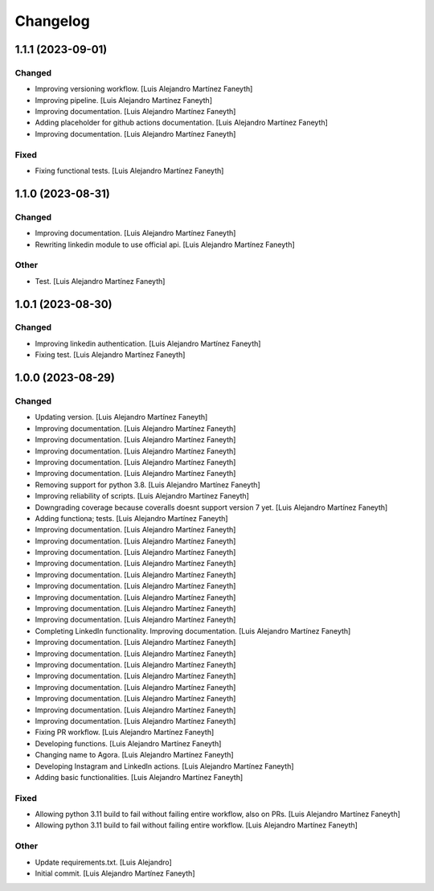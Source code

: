 Changelog
============


1.1.1 (2023-09-01)
------------

Changed
~~~~~~~~~~~~

* Improving versioning workflow. [Luis Alejandro Martínez Faneyth]

* Improving pipeline. [Luis Alejandro Martínez Faneyth]

* Improving documentation. [Luis Alejandro Martínez Faneyth]

* Adding placeholder for github actions documentation. [Luis Alejandro Martínez Faneyth]

* Improving documentation. [Luis Alejandro Martínez Faneyth]


Fixed
~~~~~~~~~~~~

* Fixing functional tests. [Luis Alejandro Martínez Faneyth]


1.1.0 (2023-08-31)
------------

Changed
~~~~~~~~~~~~

* Improving documentation. [Luis Alejandro Martínez Faneyth]

* Rewriting linkedin module to use official api. [Luis Alejandro Martínez Faneyth]


Other
~~~~~~~~~~~~

* Test. [Luis Alejandro Martínez Faneyth]


1.0.1 (2023-08-30)
------------

Changed
~~~~~~~~~~~~

* Improving linkedin authentication. [Luis Alejandro Martínez Faneyth]

* Fixing test. [Luis Alejandro Martínez Faneyth]


1.0.0 (2023-08-29)
------------

Changed
~~~~~~~~~~~~

* Updating version. [Luis Alejandro Martínez Faneyth]

* Improving documentation. [Luis Alejandro Martínez Faneyth]

* Improving documentation. [Luis Alejandro Martínez Faneyth]

* Improving documentation. [Luis Alejandro Martínez Faneyth]

* Improving documentation. [Luis Alejandro Martínez Faneyth]

* Improving documentation. [Luis Alejandro Martínez Faneyth]

* Removing support for python 3.8. [Luis Alejandro Martínez Faneyth]

* Improving reliability of scripts. [Luis Alejandro Martínez Faneyth]

* Downgrading coverage because coveralls doesnt support version 7 yet. [Luis Alejandro Martínez Faneyth]

* Adding functiona; tests. [Luis Alejandro Martínez Faneyth]

* Improving documentation. [Luis Alejandro Martínez Faneyth]

* Improving documentation. [Luis Alejandro Martínez Faneyth]

* Improving documentation. [Luis Alejandro Martínez Faneyth]

* Improving documentation. [Luis Alejandro Martínez Faneyth]

* Improving documentation. [Luis Alejandro Martínez Faneyth]

* Improving documentation. [Luis Alejandro Martínez Faneyth]

* Improving documentation. [Luis Alejandro Martínez Faneyth]

* Improving documentation. [Luis Alejandro Martínez Faneyth]

* Improving documentation. [Luis Alejandro Martínez Faneyth]

* Completing LinkedIn functionality. Improving documentation. [Luis Alejandro Martínez Faneyth]

* Improving documentation. [Luis Alejandro Martínez Faneyth]

* Improving documentation. [Luis Alejandro Martínez Faneyth]

* Improving documentation. [Luis Alejandro Martínez Faneyth]

* Improving documentation. [Luis Alejandro Martínez Faneyth]

* Improving documentation. [Luis Alejandro Martínez Faneyth]

* Improving documentation. [Luis Alejandro Martínez Faneyth]

* Improving documentation. [Luis Alejandro Martínez Faneyth]

* Improving documentation. [Luis Alejandro Martínez Faneyth]

* Fixing PR workflow. [Luis Alejandro Martínez Faneyth]

* Developing functions. [Luis Alejandro Martínez Faneyth]

* Changing name to Agora. [Luis Alejandro Martínez Faneyth]

* Developing Instagram and LinkedIn actions. [Luis Alejandro Martínez Faneyth]

* Adding basic functionalities. [Luis Alejandro Martínez Faneyth]


Fixed
~~~~~~~~~~~~

* Allowing python 3.11 build to fail without failing entire workflow, also on PRs. [Luis Alejandro Martínez Faneyth]

* Allowing python 3.11 build to fail without failing entire workflow. [Luis Alejandro Martínez Faneyth]


Other
~~~~~~~~~~~~

* Update requirements.txt. [Luis Alejandro]

* Initial commit. [Luis Alejandro Martínez Faneyth]

